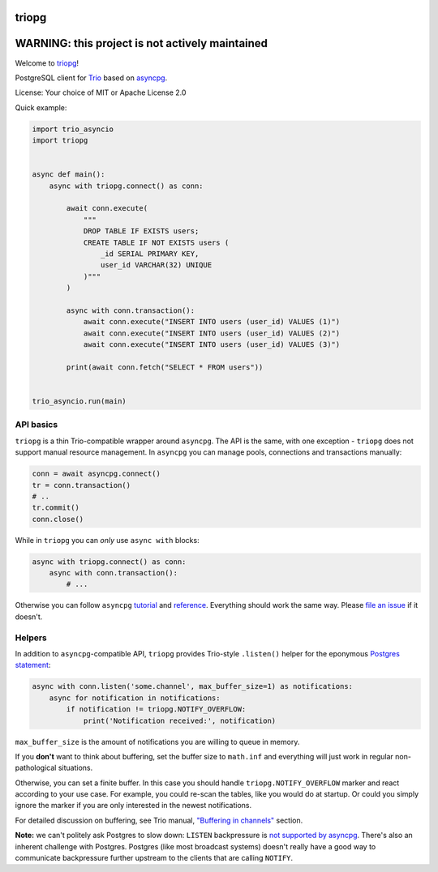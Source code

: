 .. image:: https://travis-ci.org/python-trio/triopg.svg?branch=master
   :target: https://travis-ci.org/python-trio/triopg
   :alt: Automated test status (Linux and MacOS)

.. image:: https://ci.appveyor.com/api/projects/status/4t8ydnax9p6ehauj/branch/master?svg=true
   :target: https://ci.appveyor.com/project/touilleMan/triopg/history
   :alt: Automated test status (Windows)

.. image:: https://codecov.io/gh/python-trio/triopg/branch/master/graph/badge.svg
   :target: https://codecov.io/gh/python-trio/triopg
   :alt: Test coverage

triopg
======

WARNING: this project is not actively maintained
================================================

Welcome to `triopg <https://github.com/python-trio/triopg>`__!

PostgreSQL client for `Trio <https://trio.readthedocs.io/>`__ based on
`asyncpg <https://magicstack.github.io/asyncpg/>`__.

License: Your choice of MIT or Apache License 2.0

Quick example:

.. code-block:: python

    import trio_asyncio
    import triopg


    async def main():
        async with triopg.connect() as conn:

            await conn.execute(
                """
                DROP TABLE IF EXISTS users;
                CREATE TABLE IF NOT EXISTS users (
                    _id SERIAL PRIMARY KEY,
                    user_id VARCHAR(32) UNIQUE
                )"""
            )

            async with conn.transaction():
                await conn.execute("INSERT INTO users (user_id) VALUES (1)")
                await conn.execute("INSERT INTO users (user_id) VALUES (2)")
                await conn.execute("INSERT INTO users (user_id) VALUES (3)")

            print(await conn.fetch("SELECT * FROM users"))


    trio_asyncio.run(main)

API basics
----------

``triopg`` is a thin Trio-compatible wrapper around ``asyncpg``. The API is the same,
with one exception - ``triopg`` does not support manual resource management.
In ``asyncpg`` you can manage pools, connections and transactions manually:

.. code-block:: python

    conn = await asyncpg.connect()
    tr = conn.transaction()
    # ..
    tr.commit()
    conn.close()

While in ``triopg`` you can *only* use ``async with`` blocks:

.. code-block:: python

    async with triopg.connect() as conn:
        async with conn.transaction():
            # ...

Otherwise you can follow ``asyncpg``
`tutorial <https://magicstack.github.io/asyncpg/current/usage.html>`__ and
`reference <https://magicstack.github.io/asyncpg/current/api/>`__.
Everything should work the same way. Please
`file an issue <https://github.com/python-trio/triopg/issues/new>`__ if it doesn't.

Helpers
-------

In addition to ``asyncpg``-compatible API, ``triopg`` provides Trio-style
``.listen()`` helper for the eponymous
`Postgres statement <https://www.postgresql.org/docs/current/sql-listen.html>`__:

.. code-block:: python

    async with conn.listen('some.channel', max_buffer_size=1) as notifications:
        async for notification in notifications:
            if notification != triopg.NOTIFY_OVERFLOW:
                print('Notification received:', notification)

``max_buffer_size`` is the amount of notifications you are willing to queue in memory.

If you **don't** want to think about buffering, set the buffer size to ``math.inf``
and everything will just work in regular non-pathological situations.

Otherwise, you can set a finite buffer. In this case you should handle
``triopg.NOTIFY_OVERFLOW`` marker and react according to your use case.
For example, you could re-scan the tables, like you would do at startup.
Or could you simply ignore the marker if you are only interested in the
newest notifications.

For detailed discussion on buffering, see Trio manual,
`"Buffering in channels" <https://trio.readthedocs.io/en/stable/reference-core.html#buffering-in-channels>`__
section.

**Note:** we can't politely ask Postgres to slow down: ``LISTEN`` backpressure is
`not supported by asyncpg <https://github.com/MagicStack/asyncpg/issues/463>`__.
There's also an inherent challenge with Postgres. Postgres (like most
broadcast systems) doesn't really have a good way to communicate backpressure
further upstream to the clients that are calling ``NOTIFY``.

